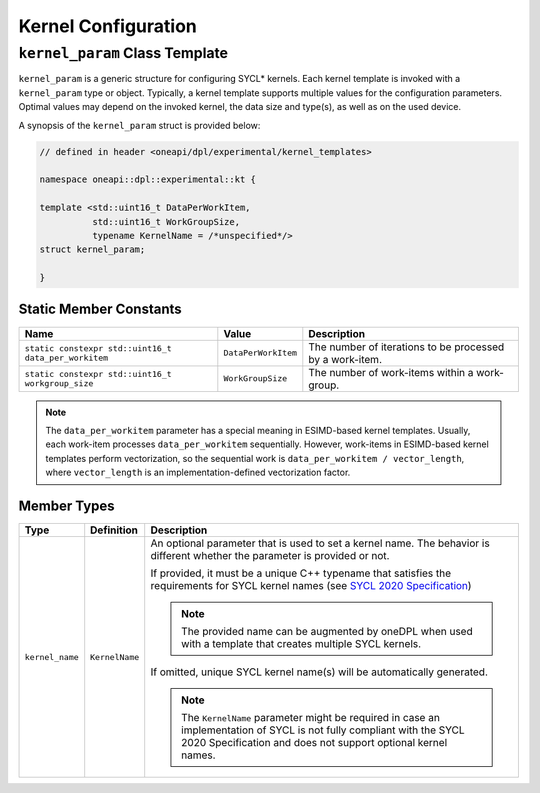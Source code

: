 Kernel Configuration
####################

-------------------------------
``kernel_param`` Class Template
-------------------------------

``kernel_param`` is a generic structure for configuring SYCL* kernels.
Each kernel template is invoked with a ``kernel_param`` type or object.
Typically, a kernel template supports multiple values for the configuration parameters.
Optimal values may depend on the invoked kernel, the data size and type(s), as well as on the used device.

A synopsis of the ``kernel_param`` struct is provided below:

.. code:: cpp

   // defined in header <oneapi/dpl/experimental/kernel_templates>

   namespace oneapi::dpl::experimental::kt {

   template <std::uint16_t DataPerWorkItem,
             std::uint16_t WorkGroupSize,
             typename KernelName = /*unspecified*/>
   struct kernel_param;

   }


Static Member Constants
-----------------------

+------------------------------------------------------+---------------------+----------------------------------------+
| Name                                                 | Value               | Description                            |
+======================================================+=====================+========================================+
| ``static constexpr std::uint16_t data_per_workitem`` | ``DataPerWorkItem`` | The number of iterations to be         |
|                                                      |                     | processed by a work-item.              |
+------------------------------------------------------+---------------------+----------------------------------------+
| ``static constexpr std::uint16_t workgroup_size``    | ``WorkGroupSize``   | The number of work-items within        |
|                                                      |                     | a work-group.                          |
+------------------------------------------------------+---------------------+----------------------------------------+


.. note::

   The ``data_per_workitem`` parameter has a special meaning in ESIMD-based kernel templates.
   Usually, each work-item processes ``data_per_workitem`` sequentially.
   However, work-items in ESIMD-based kernel templates perform vectorization,
   so the sequential work is ``data_per_workitem / vector_length``, where ``vector_length`` is an implementation-defined vectorization factor.


Member Types
------------

+-----------------+----------------+----------------------------------------------------------------------------------+
| Type            | Definition     | Description                                                                      |
+=================+================+==================================================================================+
| ``kernel_name`` | ``KernelName`` | An optional parameter that is used to set a kernel name.                         |
|                 |                | The behavior is different whether the parameter is provided or not.              |
|                 |                |                                                                                  |
|                 |                | If provided, it must be a unique C++ typename that satisfies the requirements    |
|                 |                | for SYCL kernel names (see `SYCL 2020 Specification                              |
|                 |                | <https://registry.khronos.org/SYCL/specs/                                        |
|                 |                | sycl-2020/html/sycl-2020.html#sec:naming.kernels>`_)                             |
|                 |                |                                                                                  |
|                 |                | .. note::                                                                        |
|                 |                |                                                                                  |
|                 |                |    The provided name can be augmented by oneDPL when used with                   |
|                 |                |    a template that creates multiple SYCL kernels.                                |
|                 |                |                                                                                  |
|                 |                | If omitted, unique SYCL kernel name(s) will be automatically generated.          |
|                 |                |                                                                                  |
|                 |                | .. note::                                                                        |
|                 |                |                                                                                  |
|                 |                |     The ``KernelName`` parameter might be required in case an implementation of  |
|                 |                |     SYCL is not fully compliant with the SYCL 2020 Specification and             |
|                 |                |     does not support optional kernel names.                                      |
|                 |                |                                                                                  |
+-----------------+----------------+----------------------------------------------------------------------------------+
